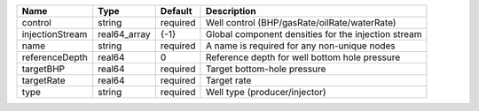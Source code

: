 

=============== ============ ======== =================================================== 
Name            Type         Default  Description                                         
=============== ============ ======== =================================================== 
control         string       required Well control (BHP/gasRate/oilRate/waterRate)        
injectionStream real64_array {-1}     Global component densities for the injection stream 
name            string       required A name is required for any non-unique nodes         
referenceDepth  real64       0        Reference depth for well bottom hole pressure       
targetBHP       real64       required Target bottom-hole pressure                         
targetRate      real64       required Target rate                                         
type            string       required Well type (producer/injector)                       
=============== ============ ======== =================================================== 


